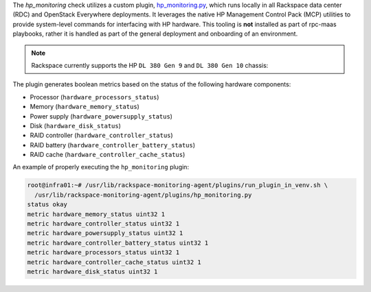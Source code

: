 The *hp_monitoring* check utilizes a custom plugin, `hp_monitoring.py
<https://github.com/rcbops/rpc-maas/blob/master/playbooks/files/rax-maas/plugins/hp_monitoring.py>`_,
which runs locally in all Rackspace data center (RDC) and OpenStack
Everywhere deployments. It leverages the native HP Management Control
Pack (MCP) utilities to provide system-level commands for interfacing
with HP hardware. This tooling is **not** installed as part of rpc-maas
playbooks, rather it is handled as part of the general deployment and
onboarding of an environment.

.. note::

    Rackspace currently supports the HP ``DL 380 Gen 9`` and ``DL 380
    Gen 10`` chassis:

The plugin generates boolean metrics based on the status of the following
hardware components:

* Processor (``hardware_processors_status``)
* Memory (``hardware_memory_status``)
* Power supply (``hardware_powersupply_status``)
* Disk (``hardware_disk_status``)
* RAID controller (``hardware_controller_status``)
* RAID battery (``hardware_controller_battery_status``)
* RAID cache (``hardware_controller_cache_status``)

An example of properly executing the ``hp_monitoring`` plugin:

.. code-block:: console

    root@infra01:~# /usr/lib/rackspace-monitoring-agent/plugins/run_plugin_in_venv.sh \
      /usr/lib/rackspace-monitoring-agent/plugins/hp_monitoring.py
    status okay
    metric hardware_memory_status uint32 1
    metric hardware_controller_status uint32 1
    metric hardware_powersupply_status uint32 1
    metric hardware_controller_battery_status uint32 1
    metric hardware_processors_status uint32 1
    metric hardware_controller_cache_status uint32 1
    metric hardware_disk_status uint32 1
